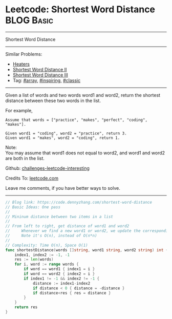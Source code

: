 * Leetcode: Shortest Word Distance                                              :BLOG:Basic:
#+STARTUP: showeverything
#+OPTIONS: toc:nil \n:t ^:nil creator:nil d:nil
:PROPERTIES:
:type:     array, inspiring, classic
:END:
---------------------------------------------------------------------
Shortest Word Distance
---------------------------------------------------------------------
Similar Problems:
- [[https://code.dennyzhang.com/heaters][Heaters]]
- [[https://code.dennyzhang.com/shortest-word-distance-ii][Shortest Word Distance II]]
- [[https://code.dennyzhang.com/shortest-word-distance-iii][Shortest Word Distance III]]
- Tag: [[https://code.dennyzhang.com/tag/array][#array]], [[https://code.dennyzhang.com/tag/inspiring][#inspiring]], [[https://code.dennyzhang.com/tag/classic][#classic]]
---------------------------------------------------------------------
Given a list of words and two words word1 and word2, return the shortest distance between these two words in the list.

For example,
#+BEGIN_EXAMPLE
Assume that words = ["practice", "makes", "perfect", "coding", "makes"].

Given word1 = "coding", word2 = "practice", return 3.
Given word1 = "makes", word2 = "coding", return 1.
#+END_EXAMPLE

Note:
You may assume that word1 does not equal to word2, and word1 and word2 are both in the list.

Github: [[https://github.com/DennyZhang/challenges-leetcode-interesting/tree/master/problems/shortest-word-distance][challenges-leetcode-interesting]]

Credits To: [[https://leetcode.com/problems/shortest-word-distance/description/][leetcode.com]]

Leave me comments, if you have better ways to solve.
---------------------------------------------------------------------
#+BEGIN_SRC go
// Blog link: https://code.dennyzhang.com/shortest-word-distance
// Basic Ideas: One pass
//
// Mininum distance between two items in a list
//
// From left to right, get distance of word1 and word2
//     Whenever we find a new word1 or word2, we update the corresponding index
//     Note it's O(n), instead of O(n*n)
//
// Complexity: Time O(n), Space O(1)
func shortestDistance(words []string, word1 string, word2 string) int {
    index1, index2 := -1, -1
    res := len(words)
    for i, word := range words {
        if word == word1 { index1 = i }
        if word == word2 { index2 = i }
        if index1 != -1 && index2 != -1 {
            distance := index1-index2
            if distance < 0 { distance = -distance }
            if distance<res { res = distance }
        }
    }
    return res
}
#+END_SRC
